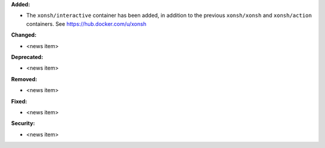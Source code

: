 **Added:**

* The ``xonsh/interactive`` container has been added, in addition to the previous ``xonsh/xonsh`` and ``xonsh/action`` containers. See https://hub.docker.com/u/xonsh

**Changed:**

* <news item>

**Deprecated:**

* <news item>

**Removed:**

* <news item>

**Fixed:**

* <news item>

**Security:**

* <news item>

